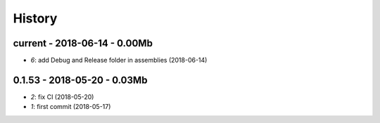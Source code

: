 
.. _l-HISTORY:

=======
History
=======

current - 2018-06-14 - 0.00Mb
=============================

* `6`: add Debug and Release folder in assemblies (2018-06-14)

0.1.53 - 2018-05-20 - 0.03Mb
============================

* `2`: fix CI (2018-05-20)
* `1`: first commit (2018-05-17)
